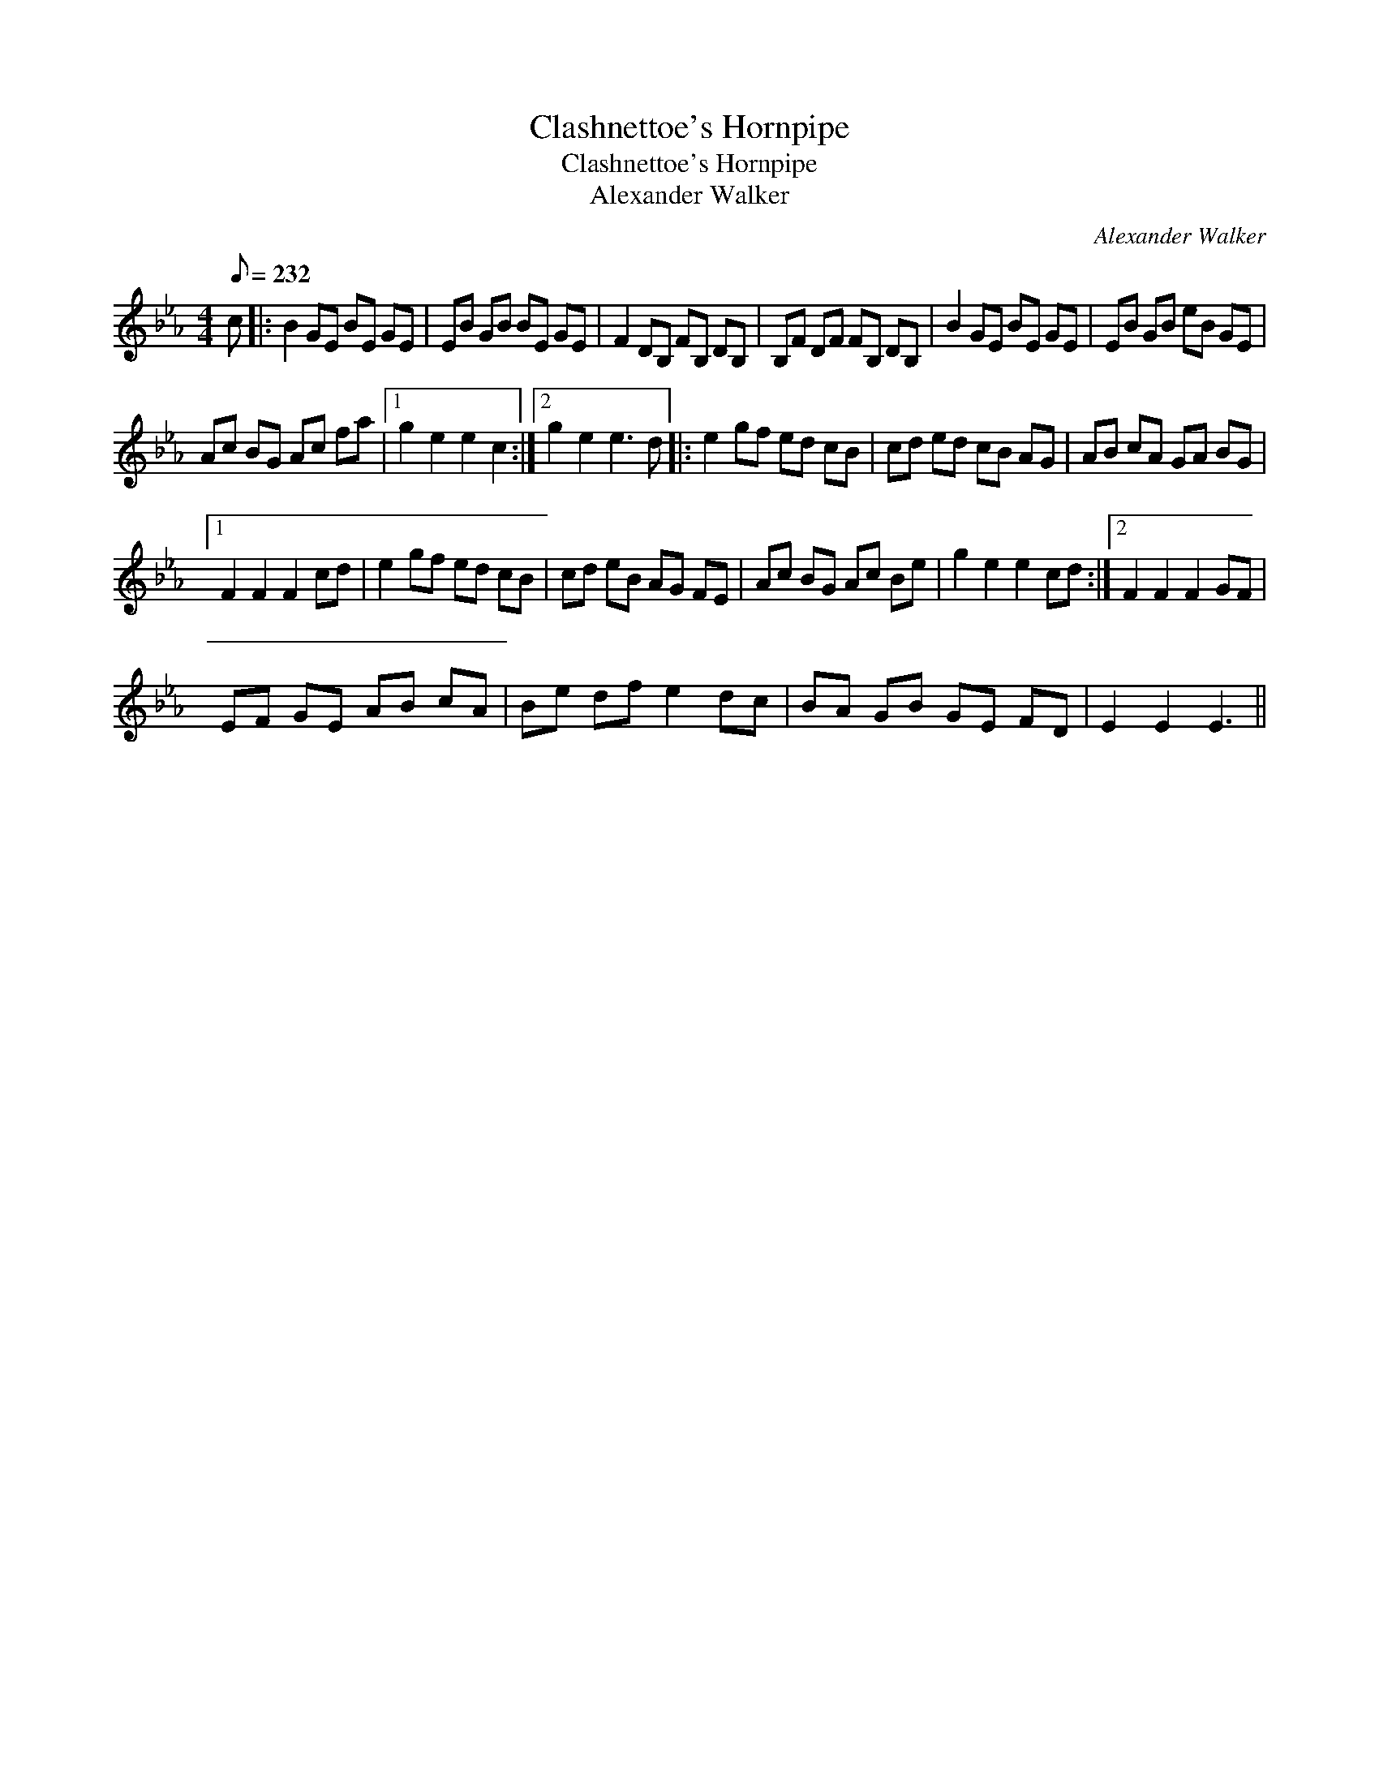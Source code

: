 X:1
T:Clashnettoe's Hornpipe
T:Clashnettoe's Hornpipe
T:Alexander Walker
C:Alexander Walker
L:1/8
Q:1/8=232
M:4/4
K:Eb
V:1 treble 
V:1
 c |: B2 GE BE GE | EB GB BE GE | F2 DB, FB, DB, | B,F DF FB, DB, | B2 GE BE GE | EB GB eB GE | %7
 Ac BG Ac fa |1 g2 e2 e2 c2 :|2 g2 e2 e3 d |: e2 gf ed cB | cd ed cB AG | AB cA GA BG |1 %13
 F2 F2 F2 cd | e2 gf ed cB | cd eB AG FE | Ac BG Ac Be | g2 e2 e2 cd :|2 F2 F2 F2 GF | %19
 EF GE AB cA | Be df e2 dc | BA GB GE FD | E2 E2 E3 || %23

